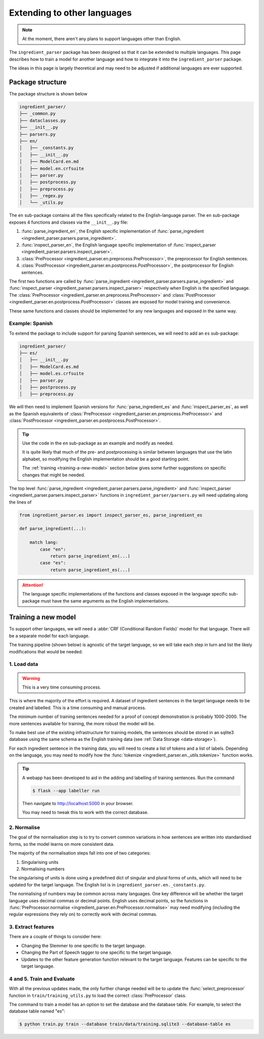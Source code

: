 Extending to other languages
============================

.. note::

    At the moment, there aren't any plans to support languages other than English.

The ``ingredient_parser`` package has been designed so that it can be extended to multiple languages. This page describes how to train a model for another language and how to integrate it into the ``ingredient_parser`` package.

The ideas in this page is largely theoretical and may need to be adjusted if additional languages are ever supported.

Package structure
^^^^^^^^^^^^^^^^^

The package structure is shown below

.. code:: bash

    ingredient_parser/
    ├── _common.py
    ├── dataclasses.py
    ├── __init__.py
    ├── parsers.py
    ├── en/
    │   ├── _constants.py
    │   ├── __init__.py
    │   ├── ModelCard.en.md
    │   ├── model.en.crfsuite
    │   ├── parser.py
    │   ├── postprocess.py
    │   ├── preprocess.py
    │   ├── _regex.py
    │   └── _utils.py


The ``en`` sub-package contains all the files specifically related to the English-language parser. The ``en`` sub-package exposes 4 functions and classes via the ``__init__.py`` file:

1. :func:`parse_ingredient_en`, the English specific implementation of :func:`parse_ingredient <ingredient_parser.parsers.parse_ingredient>`.
2. :func:`inspect_parser_en`, the English language specific implementation of :func:`inspect_parser <ingredient_parser.parsers.inspect_parser>`.
3. :class:`PreProcessor <ingredient_parser.en.preprocess.PreProcessor>`, the preprocessor for English sentences.
4. :class:`PostProcessor <ingredient_parser.en.postprocess.PostProcessor>`, the postprocessor for English sentences.

The first two functions are called by :func:`parse_ingredient <ingredient_parser.parsers.parse_ingredient>` and :func:`inspect_parser <ingredient_parser.parsers.inspect_parser>` respectively when English is the specified language. The :class:`PreProcessor <ingredient_parser.en.preprocess.PreProcessor>` and :class:`PostProcessor <ingredient_parser.en.postprocess.PostProcessor>` classes are exposed for model training and convenience.

These same functions and classes should be implemented for any new languages and exposed in the same way.

Example: Spanish
~~~~~~~~~~~~~~~~

To extend the package to include support for parsing Spanish sentences, we will need to add an ``es`` sub-package:

.. code:: bash

    ingredient_parser/
    ├── es/
    │   ├── __init__.py
    │   ├── ModelCard.es.md
    │   ├── model.es.crfsuite
    │   ├── parser.py
    │   ├── postprocess.py
    │   ├── preprocess.py

We will then need to implement Spanish versions for :func:`parse_ingredient_es` and :func:`inspect_parser_es`, as well as the Spanish equivalents of :class:`PreProcessor <ingredient_parser.en.preprocess.PreProcessor>` and :class:`PostProcessor <ingredient_parser.en.postprocess.PostProcessor>`.

.. tip::

    Use the code in the ``en`` sub-package as an example and modify as needed.

    It is quite likely that much of the pre- and postprocessing is similar between languages that use the latin alphabet, so modifying the English implementation should be a good starting point.

    The :ref:`training <training-a-new-model>` section below gives some further suggestions on specific changes that might be needed.


The top level :func:`parse_ingredient <ingredient_parser.parsers.parse_ingredient>` and :func:`inspect_parser <ingredient_parser.parsers.inspect_parser>` functions in ``ingredient_parser/parsers.py`` will need updating along the lines of

.. code:: python

    from ingredient_parser.es import inspect_parser_es, parse_ingredient_es

    def parse_ingredient(...):

        match lang:
            case "en":
                return parse_ingredient_en(...)
            case "es":
                return parse_ingredient_es(...)


.. attention::

    The language specific implementations of the functions and classes exposed in the language specific sub-package must have the same arguments as the English implementations.

.. _training-a-new-model:

Training a new model
^^^^^^^^^^^^^^^^^^^^

To support other languages, we will need a :abbr:`CRF (Conditional Random Fields)` model for that language. There will be a separate model for each language.

The training pipeline (shown below) is agnostic of the target language, so we will take each step in turn and list the likely modifications that would be needed.

.. image:: /_static/training-pipline.svg
  :width: 600
  :alt: Training pipeline

1. Load data
~~~~~~~~~~~~

.. warning::

    This is a very time consuming process.

This is where the majority of the effort is required. A dataset of ingredient sentences in the target language needs to be created and labelled. This is a time consuming and manual process.

The minimum number of training sentences needed for a proof of concept demonstration is probably 1000-2000. The more sentences available for training, the more robust the model will be.

To make best use of the existing infrastructure for training models, the sentences should be stored in an sqlite3 database using the same schema as the English training data (see :ref:`Data Storage <data-storage>`).

For each ingredient sentence in the training data, you will need to create a list of tokens and a list of labels. Depending on the language, you may need to modify how the :func:`tokenize <ingredient_parser.en._utils.tokenize>` function works.

.. tip::

    A webapp has been developed to aid in the adding and labelling of training sentences. Run the command

    .. code:: bash

        $ flask --app labeller run

    Then navigate to http://localhost:5000 in your browser.

    You may need to tweak this to work with the correct database.

2. Normalise
~~~~~~~~~~~~

The goal of the normalisation step is to try to convert common variations in how sentences are written into standardised forms, so the model learns on more consistent data.

The majority of the normalisation steps fall into one of two categories:

1. Singularising units
2. Normalising numbers

The singularising of units is done using a predefined dict of singular and plural forms of units, which will need to be updated for the target language. The English list is in ``ingredient_parser.en._constants.py``.

The normalising of numbers may be common across many languages. One key difference will be whether the target language uses decimal commas or decimal points. English uses decimal points, so the functions in :func:`PreProcessor.normalise <ingredient_parser.en.PreProcessor.normalise>` may need modifying (including the regular expressions they rely on) to correctly work with decimal commas.

3. Extract features
~~~~~~~~~~~~~~~~~~~

There are a couple of things to consider here:

* Changing the Stemmer to one specific to the target language.
* Changing the Part of Speech tagger to one specific to the target language.
* Updates to the other feature generation function relevant to the target language. Features can be specific to the target language.

4 and 5. Train and Evaluate
~~~~~~~~~~~~~~~~~~~~~~~~~~~

With all the previous updates made, the only further change needed will be to update the :func:`select_preprocessor` function in ``train/training_utils.py`` to load the correct :class:`PreProcessor` class.

The command to train a model has an option to set the database and the database table. For example, to select the database table named "es":

.. code:: bash

    $ python train.py train --database train/data/training.sqlite3 --database-table es
